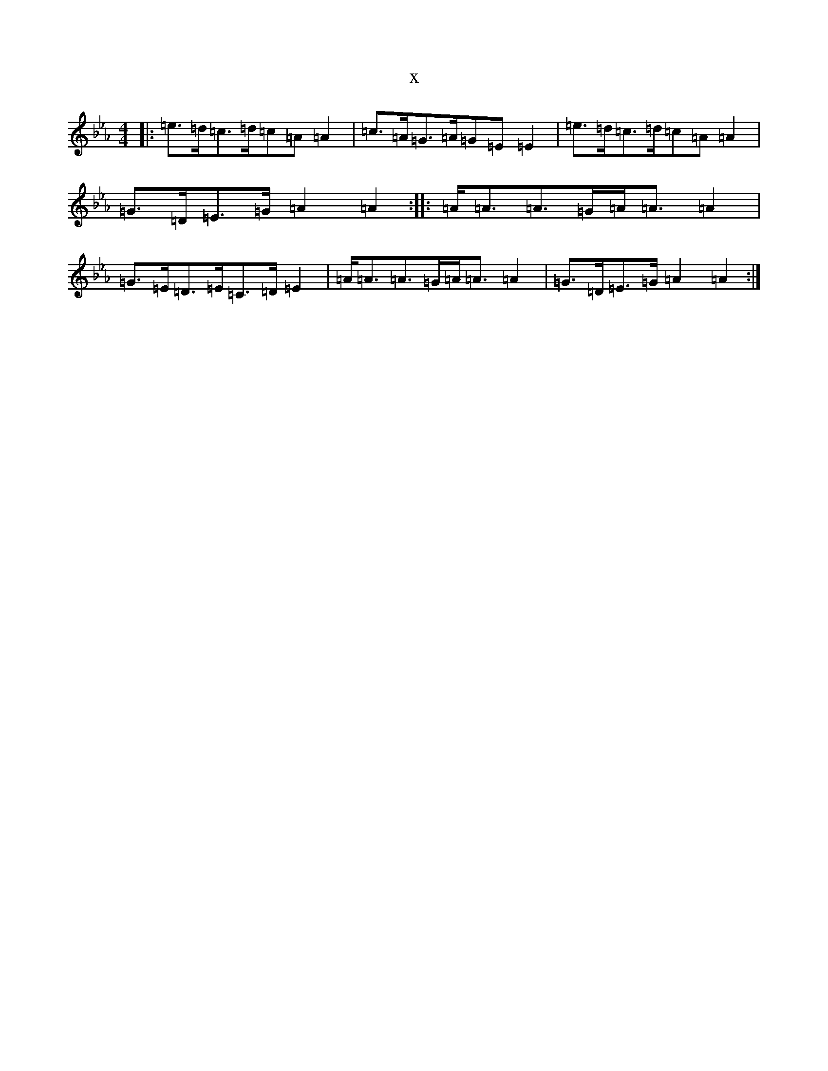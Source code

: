 X:7888
T:x
L:1/8
M:4/4
K: C minor
|:=e>=d=c>=d=c=A=A2|=c>=A=G>=A=G=E=E2|=e>=d=c>=d=c=A=A2|=G>=D=E>=G=A2=A2:||:=A<=A=A>=G=A<=A=A2|=G>=E=D>=E=C>=D=E2|=A<=A=A>=G=A<=A=A2|=G>=D=E>=G=A2=A2:|